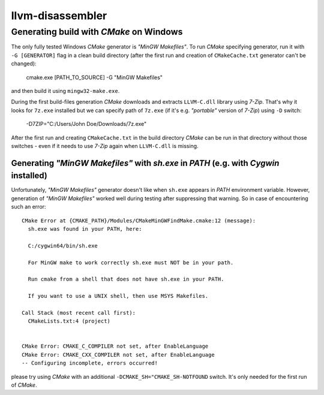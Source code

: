 llvm-disassembler
=================

Generating build with *CMake* on Windows
----------------------------------------

The only fully tested Windows *CMake* generator is *"MinGW Makefiles"*.
To run *CMake* specifying generator, run it with ``-G [GENERATOR]`` flag in a clean build directory (after the first run and creation of ``CMakeCache.txt`` generator can't be changed):

	cmake.exe [PATH_TO_SOURCE] -G "MinGW Makefiles"

and then build it using ``mingw32-make.exe``.

During the first build-files generation *CMake* downloads and extracts ``LLVM-C.dll`` library using *7-Zip*.
That's why it looks for ``7z.exe`` installed but we can specify path of ``7z.exe`` (if it's e.g. *"portable"* version of *7-Zip*) using ``-D`` switch:

	-D7ZIP="C:/Users/John Doe/Downloads/7z.exe"

After the first run and creating ``CMakeCache.txt`` in the build directory *CMake* can be run in that directory without those switches - even if it needs to use *7-Zip* again when ``LLVM-C.dll`` is missing.

Generating *"MinGW Makefiles"* with *sh.exe* in *PATH* (e.g. with *Cygwin* installed)
^^^^^^^^^^^^^^^^^^^^^^^^^^^^^^^^^^^^^^^^^^^^^^^^^^^^^^^^^^^^^^^^^^^^^^^^^^^^^^^^^^^^^

Unfortunately, *"MinGW Makefiles"* generator doesn't like when ``sh.exe`` appears in *PATH* environment variable.
However, generation of *"MinGW Makefiles"* worked well during testing after suppressing that warning.
So in case of encountering such an error::

        CMake Error at {CMAKE_PATH}/Modules/CMakeMinGWFindMake.cmake:12 (message):
          sh.exe was found in your PATH, here:

          C:/cygwin64/bin/sh.exe

          For MinGW make to work correctly sh.exe must NOT be in your path.

          Run cmake from a shell that does not have sh.exe in your PATH.

          If you want to use a UNIX shell, then use MSYS Makefiles.

        Call Stack (most recent call first):
          CMakeLists.txt:4 (project)


        CMake Error: CMAKE_C_COMPILER not set, after EnableLanguage
        CMake Error: CMAKE_CXX_COMPILER not set, after EnableLanguage
        -- Configuring incomplete, errors occurred!

please try using *CMake* with an additional ``-DCMAKE_SH="CMAKE_SH-NOTFOUND`` switch.
It's only needed for the first run of *CMake*.
